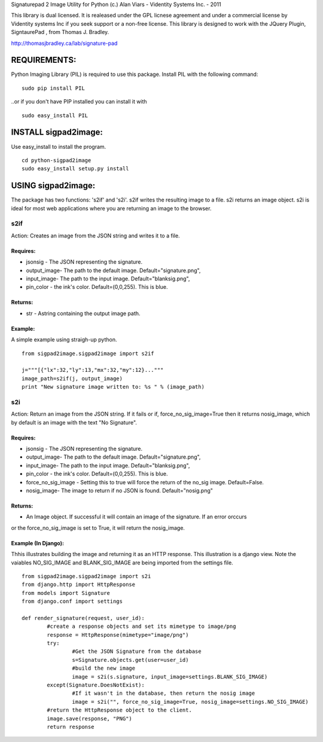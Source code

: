 Signaturepad 2 Image Utility for Python
(c.) Alan Viars - Videntity Systems Inc. - 2011

This library is dual licensed.  It is realeased under the GPL licnese 
agreement and under a commercial license by Videntity systems Inc if 
you seek support or a non-free license. This library is designed to 
work with the JQuery Plugin, SigntaurePad , from Thomas J. Bradley.

http://thomasjbradley.ca/lab/signature-pad

REQUIREMENTS:
=============

Python Imaging Library (PIL) is required to use this package.
Install PIL with the following command:
::
	sudo pip install PIL

..or if you don't have PIP installed you can install it with
::
	sudo easy_install PIL

INSTALL sigpad2image:
=====================

Use easy_install to install the program.
::
	cd python-sigpad2image	
	sudo easy_install setup.py install

USING sigpad2image:
===================
The package has two functions: 's2if' and 's2i'. s2if writes the resulting image to a file.  
s2i returns an image object. s2i is ideal for most web applications where you are returning
an image to the browser. 

s2if 
-----
Action: Creates an image from the JSON string and writes it to a file.

Requires: 
~~~~~~~~~
* jsonsig - The JSON representing the signature.
* output_image- The path to the default image. Default="signature.png", 
* input_image-  The path to the input image. Default="blanksig.png",
* pin_color - the ink's color. Default=(0,0,255).  This is blue.

Returns:
~~~~~~~
* str - Astring containing the output image path.

Example:
~~~~~~~~~
A simple example using straigh-up python.
::
	from sigpad2image.sigpad2image import s2if

	j="""[{"lx":32,"ly":13,"mx":32,"my":12}..."""
	image_path=s2if(j, output_image)
	print "New signature image written to: %s " % (image_path)

s2i
---
Action: Return an image from the JSON string.  If it fails or if, force_no_sig_image=True
then it returns nosig_image, which by default is an image with the text "No Signature".

Requires: 
~~~~~~~~~
* jsonsig - The JSON representing the signature.
* output_image- The path to the default image. Default="signature.png", 
* input_image-  The path to the input image. Default="blanksig.png",
* pin_color - the ink's color. Default=(0,0,255).  This is blue.
* force_no_sig_image - Setting this to true will force the return of the no_sig image. Default=False.
* nosig_image- The image to return if no JSON is found.   Default="nosig.png"

Returns:
~~~~~~~
* An Image object. If successful it will contain an image of the signature.  If an error orccurs 
or the force_no_sig_image is set to True, it will return the nosig_image.


Example (In Django):
~~~~~~~~~~~~~~~~~~~~
Thhis illustrates building the image and returning it as an HTTP response.  
This illustration is a django view. Note the vaiables NO_SIG_IMAGE and
BLANK_SIG_IMAGE are being imported from the settings file.
:: 

	from sigpad2image.sigpad2image import s2i
	from django.http import HttpResponse
	from models import Signature
	from django.conf import settings

	def render_signature(request, user_id):
		#create a response objects and set its mimetype to image/png
    		response = HttpResponse(mimetype="image/png")
    		try:
			#Get the JSON Signature from the database        		
			s=Signature.objects.get(user=user_id)
			#build the new image
			image = s2i(s.signature, input_image=settings.BLANK_SIG_IMAGE)
        	except(Signature.DoesNotExist):
			#If it wasn't in the database, then return the nosig image
        		image = s2i("", force_no_sig_image=True, nosig_image=settings.NO_SIG_IMAGE)
		#return the HttpResponse object to the client.    		
		image.save(response, "PNG")
    		return response

